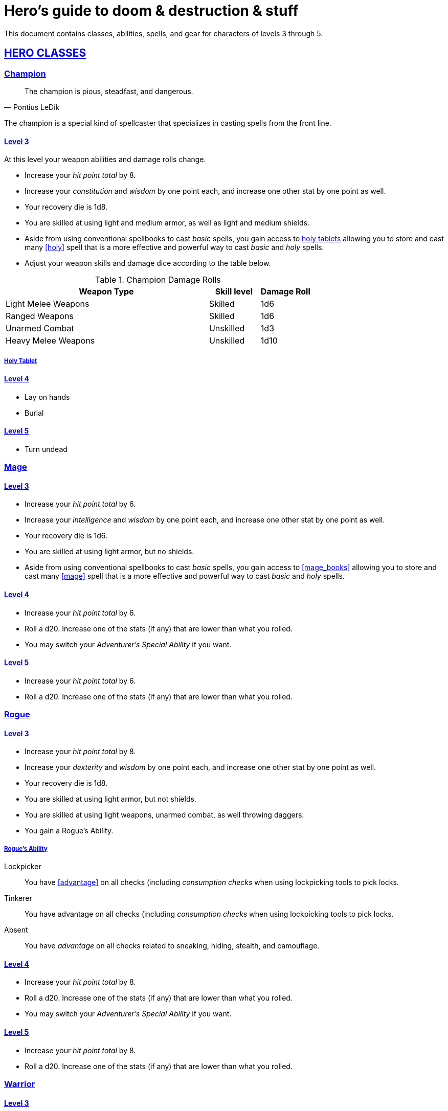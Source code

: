 = Hero's guide to doom & destruction & stuff

:stylesheet: style.css
:doctype: article
:icons: font
:sectlinks:
:toc:
:toclevels: 1
:toc-placement!:
:experimental:
:stem:
:xrefstyle: basic

This document contains classes, abilities, spells, and gear for characters of
levels 3 through 5.

// {{{ HERO CLASSES
== HERO CLASSES

// {{{ Cleric
=== Champion

[quote, Pontius LeDik]
The champion is pious, steadfast, and dangerous.


The champion is a special kind of spellcaster that specializes in casting
spells from the front line.

==== Level 3

At this level your weapon abilities and damage rolls change.


* Increase your _hit point total_ by 8.
* Increase your _constitution_ and _wisdom_ by one point each,
  and increase one other stat by one point as well.
* Your recovery die is 1d8.
* You are skilled at using light and medium armor, as well as light and medium
  shields.
* Aside from using conventional spellbooks to cast _basic_ spells, you
  gain access to <<holy_tablets>> allowing you to store and cast many <<holy>>
  spell that is a more effective and powerful way to cast _basic_ and _holy_
  spells.
* Adjust your weapon skills and damage dice according to the table below.


.Champion Damage Rolls
[%header,cols="8,^2,^2"]
|===
| Weapon Type             | Skill level | Damage Roll
//------------------------|-------------|------------
| Light Melee Weapons     | Skilled     | 1d6
| Ranged Weapons          | Skilled     | 1d6
| Unarmed Combat          | Unskilled   | 1d3
| Heavy Melee Weapons     | Unskilled   | 1d10
//------------------------|-------------|------------
|===

[reftext="holy tablets"]
[[holy_tablets]]
===== Holy Tablet



==== Level 4

* Lay on hands
* Burial


==== Level 5

* Turn undead

// Cleric }}}

// {{{ Mage
=== Mage

==== Level 3

* Increase your _hit point total_ by 6.
* Increase your _intelligence_ and _wisdom_ by one point each,
  and increase one other stat by one point as well.
* Your recovery die is 1d6.
* You are skilled at using light armor, but no shields.
* Aside from using conventional spellbooks to cast _basic_ spells, you
  gain access to <<mage_books>> allowing you to store and cast many <<mage>>
  spell that is a more effective and powerful way to cast _basic_ and _holy_
  spells.


==== Level 4

* Increase your _hit point total_ by 6.
* Roll a d20. Increase one of the stats (if any) that are lower than what you
  rolled.
* You may switch your _Adventurer's Special Ability_ if you want.

==== Level 5
* Increase your _hit point total_ by 6.
* Roll a d20. Increase one of the stats (if any) that are lower than what you
  rolled.

// Mage }}}

// {{{ Rogue 
=== Rogue

==== Level 3

* Increase your _hit point total_ by 8.
* Increase your _dexterity_ and _wisdom_ by one point each,
  and increase one other stat by one point as well.
* Your recovery die is 1d8.
* You are skilled at using light armor, but not shields.
* You are skilled at using light weapons, unarmed combat, as well 
  throwing daggers.
* You gain a Rogue's Ability.

===== Rogue's Ability

Lockpicker:: 
You have <<advantage>> on all checks (including _consumption checks_ when
using lockpicking tools to pick locks.


Tinkerer::
You have advantage on all checks (including _consumption checks_ when
using lockpicking tools to pick locks.


Absent::
You have _advantage_ on all checks related to sneaking, hiding, stealth,
and camouflage.


==== Level 4

* Increase your _hit point total_ by 8.
* Roll a d20. Increase one of the stats (if any) that are lower than what you
  rolled.
* You may switch your _Adventurer's Special Ability_ if you want.

==== Level 5
* Increase your _hit point total_ by 8.
* Roll a d20. Increase one of the stats (if any) that are lower than what you
  rolled.


// }}}

// {{{ Warrior
=== Warrior

==== Level 3

* Increase your _hit point total_ by 10.
* Increase your _constitution_ and _strength_ by one point each,
  and increase one other stat by one point as well.
* Your recovery die is 1d10.
* You are skilled at using light and medium armor, as well as light and medium
  shields.

.Warrior Damage Rolls
[%header,cols="8,^2,^2"]
|===
| Weapon Type             | Skill level | Damage Roll
//------------------------|-------------|------------
| Light Melee Weapons     | Skilled     | 1d8
| Ranged Weapons          | Skilled     | 1d6
| Unarmed Combat          | Unskilled   | 1d3
| Heavy Melee Weapons     | Skilled     | 1d12
//------------------------|-------------|------------
|===


===== Warrior Special Ability
Chose one:

Shield Fighter::
If you attack a baddie, but failed your attack check, you
are allowed to make an attack with your shield. It behaves
like a light weapon. 

[quote]
If you roll a _20_ on your shield slice, your shield becomes
_broken_, which means you lose one _move_.

Critter::
If you roll a _1_ on your attack check, you roll your damage with
_advantage_, and then you make a second attack with the same weapon
against a foe of your choice. If your bonus attack hits, you also
roll that damage with _advantage_.

Tank::
You are skilled at using heavy armor.

Hauler::
Your number of total number of item slots and your  _unencumbered_ item slots
is increased by 3.

Basher::
If you have landed a successful hit with a blunt weapon on a baddie, you can
push them one meter away from you. 

[quote]
A basher`'s push can cause a baddie to fall off a cliff or into a pit trap. It
also ensure that the pushed baddie must use at least one _move_ to get back
into melee range with you.

Sniper::
Your ranged damage is increased to 1d10, you can attack baddies up to
_wisdom_ meters away with a _normal_ check, and
up to 2·__wisdom__ meters away with _difficult_ checks.

Pugilist::
You are skilled at unarmed combat, and your unarmed damage is 1d8.

Backstabber::
If an adjacent baddie moves away from you, you can make a melee attack
against them.

// Barbarians only have unencumbered item slots. Because they are badass.

==== Level 4

* Increase your _hit point total_ by 10.
* Roll a d20. Increase one of the stats (if any) that are lower than what you
  rolled.
* You may switch your _Adventurer's Special Ability_ if you want.

==== Level 5

* Increase your _hit point total_ by 10.
* Roll a d20. Increase one of the stats (if any) that are lower than what you
  rolled.

// Warrior }}}

// HERO CLASSES }}}

// {{{ HERO GEAR
== HERO GEAR

// }}}

// {{{ HERO SPELLS
== HERO SPELLS

//START_SORT //KEY:

//KEY:
=== Detect Undead, Major
*Level 4. Duration: _wisdom_ hours.*

This spell works like Detect Undead, Minor, except that when you detect an
undead creature, you roll a _intelligence_ check, and if it succeeds you
discern whether the creature's level is higher than your own.


//KEY:
=== Trauma (X)
*Level 6*
You touch a baddie who must roll on the trauma table: 1d100+_X_.


//KEY:
=== Money Talks (X)
*Level 5+*

You chant for <<X>> minutes, and then you touch a pair of golden clipboards
worth at least 100·<<X>> gold pieces each. The clipboards become enchanted so
when a piece of paper is placed on top of each board, anything written on
either paper also shows up on the other papers.

This only works if the two plates are within 100·<<X>> kilometers of each
other.

The enchantment lasts 100·<<X>> days, but you can cast this spell on the
clipboards again later, as long as they are both undamaged and close enough to
touch.

Destroying or severely damaging either clipboard breaks the spell.

// SPELLS }}}
